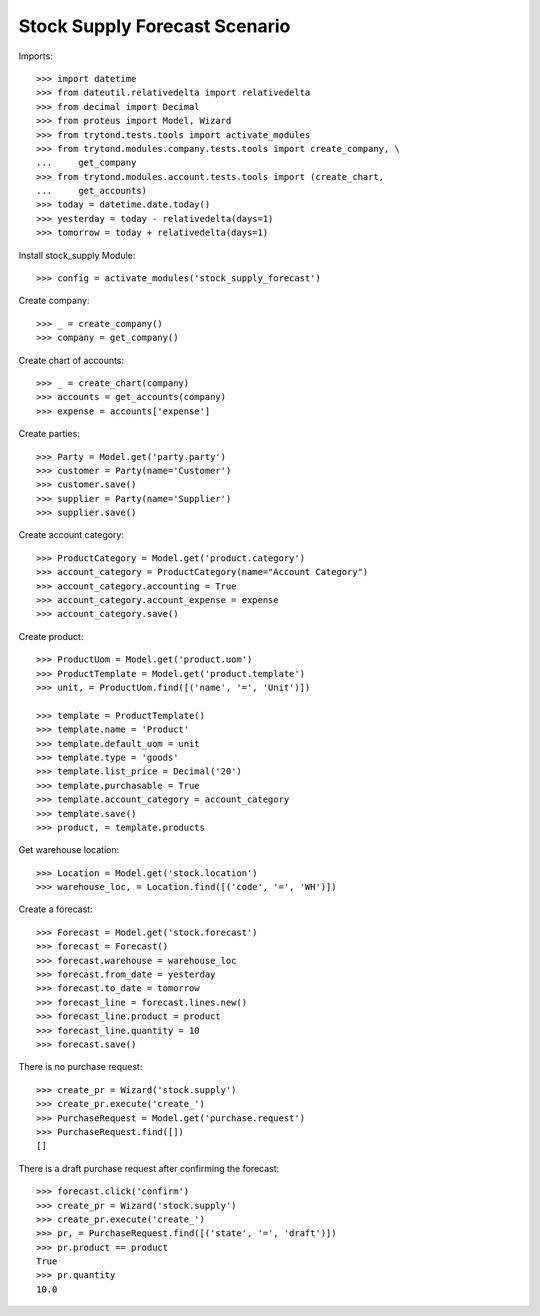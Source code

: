 ==============================
Stock Supply Forecast Scenario
==============================

Imports::

    >>> import datetime
    >>> from dateutil.relativedelta import relativedelta
    >>> from decimal import Decimal
    >>> from proteus import Model, Wizard
    >>> from trytond.tests.tools import activate_modules
    >>> from trytond.modules.company.tests.tools import create_company, \
    ...     get_company
    >>> from trytond.modules.account.tests.tools import (create_chart,
    ...     get_accounts)
    >>> today = datetime.date.today()
    >>> yesterday = today - relativedelta(days=1)
    >>> tomorrow = today + relativedelta(days=1)

Install stock_supply Module::

    >>> config = activate_modules('stock_supply_forecast')

Create company::

    >>> _ = create_company()
    >>> company = get_company()

Create chart of accounts::

    >>> _ = create_chart(company)
    >>> accounts = get_accounts(company)
    >>> expense = accounts['expense']

Create parties::

    >>> Party = Model.get('party.party')
    >>> customer = Party(name='Customer')
    >>> customer.save()
    >>> supplier = Party(name='Supplier')
    >>> supplier.save()

Create account category::

    >>> ProductCategory = Model.get('product.category')
    >>> account_category = ProductCategory(name="Account Category")
    >>> account_category.accounting = True
    >>> account_category.account_expense = expense
    >>> account_category.save()

Create product::

    >>> ProductUom = Model.get('product.uom')
    >>> ProductTemplate = Model.get('product.template')
    >>> unit, = ProductUom.find([('name', '=', 'Unit')])

    >>> template = ProductTemplate()
    >>> template.name = 'Product'
    >>> template.default_uom = unit
    >>> template.type = 'goods'
    >>> template.list_price = Decimal('20')
    >>> template.purchasable = True
    >>> template.account_category = account_category
    >>> template.save()
    >>> product, = template.products

Get warehouse location::

    >>> Location = Model.get('stock.location')
    >>> warehouse_loc, = Location.find([('code', '=', 'WH')])

Create a forecast::

    >>> Forecast = Model.get('stock.forecast')
    >>> forecast = Forecast()
    >>> forecast.warehouse = warehouse_loc
    >>> forecast.from_date = yesterday
    >>> forecast.to_date = tomorrow
    >>> forecast_line = forecast.lines.new()
    >>> forecast_line.product = product
    >>> forecast_line.quantity = 10
    >>> forecast.save()

There is no purchase request::

    >>> create_pr = Wizard('stock.supply')
    >>> create_pr.execute('create_')
    >>> PurchaseRequest = Model.get('purchase.request')
    >>> PurchaseRequest.find([])
    []

There is a draft purchase request after confirming the forecast::

    >>> forecast.click('confirm')
    >>> create_pr = Wizard('stock.supply')
    >>> create_pr.execute('create_')
    >>> pr, = PurchaseRequest.find([('state', '=', 'draft')])
    >>> pr.product == product
    True
    >>> pr.quantity
    10.0
